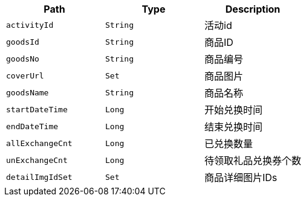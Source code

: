 |===
|Path|Type|Description

|`+activityId+`
|`+String+`
|活动id

|`+goodsId+`
|`+String+`
|商品ID

|`+goodsNo+`
|`+String+`
|商品编号

|`+coverUrl+`
|`+Set+`
|商品图片

|`+goodsName+`
|`+String+`
|商品名称

|`+startDateTime+`
|`+Long+`
|开始兑换时间

|`+endDateTime+`
|`+Long+`
|结束兑换时间

|`+allExchangeCnt+`
|`+Long+`
|已兑换数量

|`+unExchangeCnt+`
|`+Long+`
|待领取礼品兑换券个数

|`+detailImgIdSet+`
|`+Set+`
|商品详细图片IDs

|===